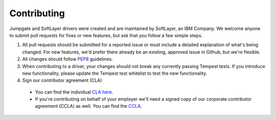 Contributing
============

Jumpgate and SoftLayer drivers were created and are maintained by SoftLayer, an IBM Company. We welcome anyone to submit pull requests for fixes or new features, but ask that you follow a few simple steps.

1. All pull requests should be submitted for a reported issue or must include a detailed explanation of what's being changed. For new features, we'd prefer there already be an existing, approved issue in Github, but we're flexible.

2. All changes should follow PEP8_ guidelines.

3. When contributing to a driver, your changes should not break any currently passing Tempest tests. If you introduce new functionality, please update the Tempest test whitelist to test the new functionality.

4. Sign our contributor agreement (CLA)

  * You can find the individual `CLA here <./docs/cla-individual.md>`_.
  * If you're contributing on behalf of your employer we'll need a signed copy of our corporate contributor agreement (CCLA) as well.  You can find the `CCLA <./docs/cla-corporate.md>`_.

.. _PEP8: http://www.python.org/dev/peps/pep-0008/


